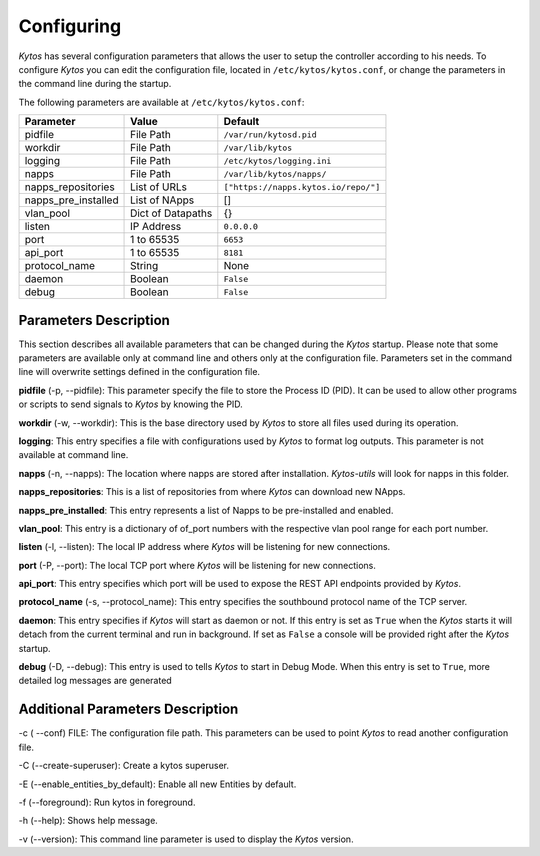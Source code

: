 ***********
Configuring
***********

*Kytos* has several configuration parameters that allows the user to setup the
controller according to his needs. To configure *Kytos* you can edit the
configuration file, located in ``/etc/kytos/kytos.conf``, or change the
parameters in the command line during the startup.

The following parameters are available at ``/etc/kytos/kytos.conf``:

+---------------------+-------------------+--------------------------------------+
| Parameter           | Value             |       Default                        |
+=====================+===================+======================================+
| pidfile             | File Path         | ``/var/run/kytosd.pid``              |
+---------------------+-------------------+--------------------------------------+
| workdir             | File Path         | ``/var/lib/kytos``                   |
+---------------------+-------------------+--------------------------------------+
| logging             | File Path         | ``/etc/kytos/logging.ini``           |
+---------------------+-------------------+--------------------------------------+
| napps               | File Path         | ``/var/lib/kytos/napps/``            |
+---------------------+-------------------+--------------------------------------+
| napps_repositories  | List of URLs      | ``["https://napps.kytos.io/repo/"]`` |
+---------------------+-------------------+--------------------------------------+
| napps_pre_installed | List of NApps     | []                                   |
+---------------------+-------------------+--------------------------------------+
| vlan_pool           | Dict of Datapaths | {}                                   |
+---------------------+-------------------+--------------------------------------+
| listen              | IP Address        | ``0.0.0.0``                          |
+---------------------+-------------------+--------------------------------------+
| port                | 1 to 65535        | ``6653``                             |
+---------------------+-------------------+--------------------------------------+
| api_port            | 1 to 65535        | ``8181``                             |
+---------------------+-------------------+--------------------------------------+
| protocol_name       | String            | None                                 |
+---------------------+-------------------+--------------------------------------+
| daemon              | Boolean           | ``False``                            |
+---------------------+-------------------+--------------------------------------+
| debug               | Boolean           | ``False``                            |
+---------------------+-------------------+--------------------------------------+

Parameters Description
======================

This section describes all available parameters that can be changed during the
*Kytos* startup. Please note that some parameters are available only at command
line and others only at the configuration file. Parameters set in
the command line will overwrite settings defined in the configuration file.

**pidfile** (-p, --pidfile): This parameter specify the file to store the
Process ID (PID). It can be used to allow other programs or scripts
to send signals to *Kytos* by knowing the PID.

**workdir** (-w, --workdir): This is the base directory used by *Kytos*
to store all files used during its operation.

**logging**: This entry specifies a file with configurations used by
*Kytos* to format log outputs. This parameter is not available at command line.

**napps** (-n, --napps): The location where napps are stored after
installation. *Kytos-utils* will look for napps in this folder.

**napps_repositories**: This is a list of repositories from where *Kytos* can
download new NApps.

**napps_pre_installed**: This entry represents a list of Napps to be
pre-installed and enabled.

**vlan_pool**: This entry is a dictionary of of_port numbers with the
respective vlan pool range for each port number.

**listen** (-l, --listen): The local IP address where *Kytos*
will be listening for new connections.

**port** (-P, --port): The local TCP port where *Kytos* will be
listening for new connections.

**api_port**: This entry specifies which port will be used to expose the
REST API endpoints provided by *Kytos*.

**protocol_name** (-s, --protocol_name): This entry specifies the southbound
protocol name of the TCP server.

**daemon**: This entry specifies if *Kytos* will start as daemon or not. If
this entry is set as ``True`` when the *Kytos* starts it will detach from the
current terminal and run in background. If set as ``False`` a console will be
provided right after the *Kytos* startup.

**debug** (-D, --debug): This entry is used to tells *Kytos*
to start in Debug Mode. When this entry is set to ``True``, more detailed
log messages are generated

Additional Parameters Description
=================================

-c ( --conf) FILE: The configuration file path. This parameters
can be used to point *Kytos* to read another configuration file.

-C (--create-superuser): Create a kytos superuser.

-E (--enable_entities_by_default): Enable all new Entities by default.

-f (--foreground): Run kytos in foreground.

-h (--help): Shows help message.

-v (--version): This command line parameter is used to display the *Kytos*
version.
